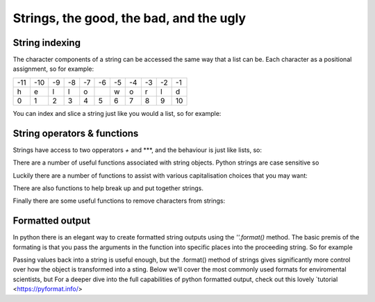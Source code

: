 Strings, the good, the bad, and the ugly
==========================================

String indexing
-----------------

The character components of a string can be accessed the same way that a list can be.  Each character as a positional
assignment, so for example:

+---+---+--+--+--+--+--+--+--+--+---+
|-11|-10|-9|-8|-7|-6|-5|-4|-3|-2|-1 |
+---+---+--+--+--+--+--+--+--+--+---+
|h  |e  |l |l |o |  |w |o |r |l |d  |
+---+---+--+--+--+--+--+--+--+--+---+
|0  |1  |2 |3 |4 |5 |6 |7 |8 |9 |10 |
+---+---+--+--+--+--+--+--+--+--+---+

You can index and slice a string just like you would a list, so for example:

.. ipython:: python

    my_string = 'hello world'
    my_string[0]
    my_string[-1]
    my_string[3:9]


String operators & functions
-------------------

Strings have access to two opperators *+* and ***, and the behaviour is just like lists, so:

.. ipython:: python

    my_string = 'spam'
    my_string + 'eggs'
    my_string * 5

There are a number of useful functions associated with string objects. Python strings are case sensitive so

.. ipython:: python

    'spam' == 'Spam'
    'spam' != 'spam'

Luckily there are a number of functions to assist with various capitalisation choices that you may want:

.. ipython:: python

    my_string = 'your mother was a haMster and your father smElt of elderberries'
    my_string.lower() # all characters to lower case
    my_string.upper() # all characters to upper case
    my_string.capitalize() # first character to upper
    my_string.title() # the first character of each word capitalized

There are also functions to help break up and put together strings.

.. ipython::

    print(my_string)
    # .split() splits the sting into a list of stings by removing the characters specified (a space in this case)
    temp = my_string.split(' ')
    type(temp)
    print(temp)
    # ''.join() takes as list of strings and joins them together with the characters in proceeding string
    '-'.join(temp)


Finally there are some useful functions to remove characters from strings:

.. ipython:: python

    #''.strip() removes characters from the beginning or end of a sting, the default is a space
    test = '*********lunch*lunch***********'
    test.strip('*')

    #''.replace(old, new) finds all instances of the old string and replaces it with the new string
    test.replace('lunch', 'dinner')

Formatted output
-----------------

In python there is an elegant way to create formatted string outputs using the *''.format()* method. The basic premis
of the formating is that you pass the arguments in the function into specific places into the proceeding string. So for example

.. ipython:: python

    # passing arguments('spam' and 'eggs') by position into the {}
    print("I don't like {} or {}".format('spam', 'eggs'))

    # passing arguments by keywords into the {}
    print("""{p} ran away. {adv} ran away away.
    When danger reared it’s ugly head, he {adv} turned his tail and fled.
    {p} turned about and gallantly he chickened out""".format(p='Brave Sir Robin', adv='Bravely'))

    # you can pass anything into the .format method that can be passed to the print function
    my_list = [1,2,3]
    my_dict = {'Bert': 'Ernie'}
    my_number = 42
    my_new_string = 'like lists : {}, dictionaries: {}, and numbers: {}.'.format(my_list, my_dict, my_number)
    print(my_new_string)

Passing values back into a string is useful enough, but the .format() method of strings gives significantly more control
over how the object is transformed into a sting. Below we'll cover the most commonly used formats for enviromental
scientists, but For a deeper dive into the full capabilities of python formatted output,
check out this lovely `tutorial <https://pyformat.info/>

.. ipython:: python

    '{:4d}'.format(42)  # at least 4 digits, padded with spaces
    '{:04d}'.format(42)  # at least 4 digits, padded with zeros
    '{:4d}'.format(42666666) # note that this can go beyond 4 digits

    '{:6.2f}'.format(3.14159265)  # at least 6 digits, padded with spaces, with exactly 2 digits after the decimal point
    '{:06.2f}'.format(3.14159265)  # as above but padded with zeros

